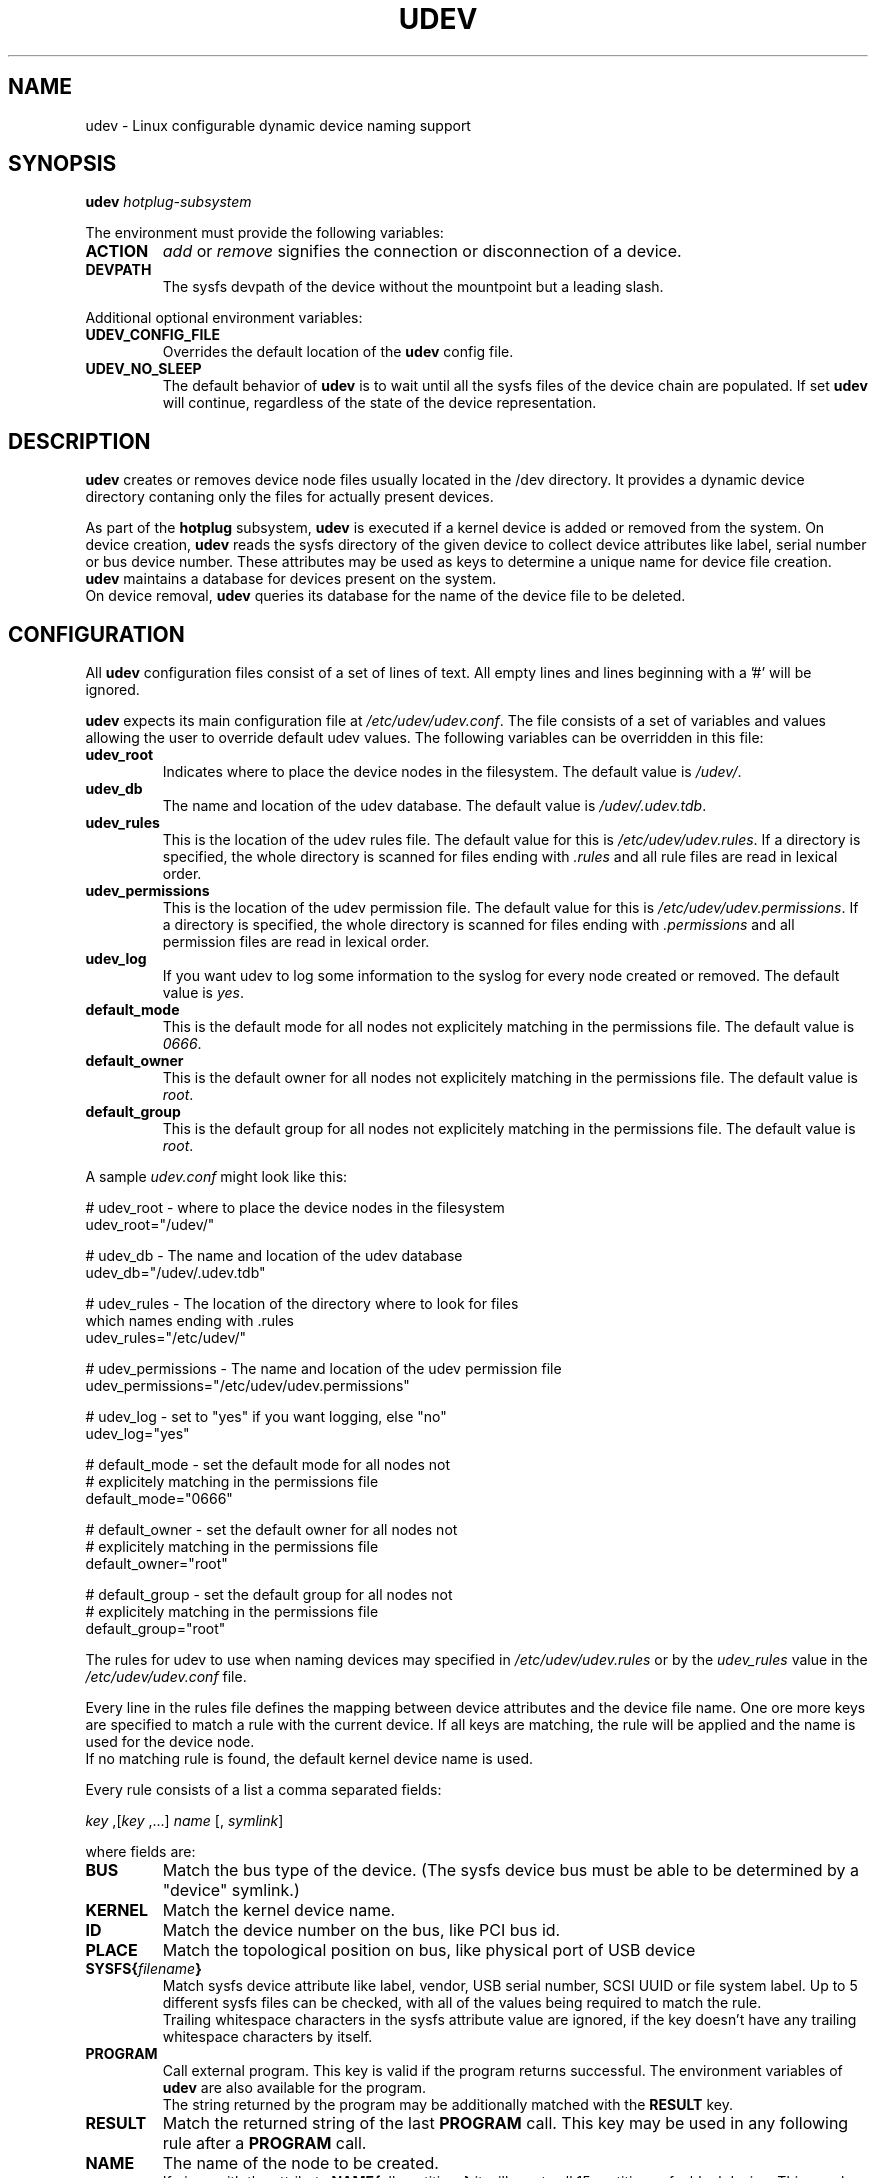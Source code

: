 .TH UDEV 8 "October 2003" "" "Linux Administrator's Manual"
.SH NAME
udev \- Linux configurable dynamic device naming support
.SH SYNOPSIS
.BI udev " hotplug-subsystem"
.P
The environment must provide the following variables:
.TP
.B ACTION
.IR add " or " remove
signifies the connection or disconnection of a device.
.TP
.B DEVPATH
The sysfs devpath of the device without the mountpoint but a leading slash.
.P
Additional optional environment variables:
.TP
.B UDEV_CONFIG_FILE
Overrides the default location of the
.B udev
config file.
.TP
.B UDEV_NO_SLEEP
The default behavior of
.B udev
is to wait until all the sysfs files of the device chain are populated. If set
.B udev
will continue, regardless of the state of the device representation.
.SH "DESCRIPTION"
.B udev
creates or removes device node files usually located in the /dev directory.
It provides a dynamic device directory contaning only the files for
actually present devices.
.P
As part of the
.B hotplug
subsystem,
.B udev
is executed if a kernel device is added or removed from the system.
On device creation,
.B udev
reads the sysfs directory of the given device to collect device attributes
like label, serial number or bus device number.
These attributes may be used as keys to determine a
unique name for device file creation.
.B udev
maintains a database for devices present on the system.
.br
On device removal,
.B udev
queries its database for the name of the device file to be deleted.
.SH "CONFIGURATION"
All
.B udev
configuration files consist of a set of lines of text.  All empty
lines and lines beginning with a '#' will be ignored.
.P

.B udev
expects its main configuration file at
.IR /etc/udev/udev.conf .
The file consists of a set of variables and values allowing the user to
override default udev values. The following variables can be overridden
in this file:
.TP
.B udev_root
Indicates where to place the device nodes in the filesystem. The default
value is
.IR /udev/ .
.TP
.B udev_db
The name and location of the udev database. The default value is
.IR /udev/.udev.tdb .
.TP
.B udev_rules
This is the location of the udev rules file. The default value for this is
.IR /etc/udev/udev.rules .
If a directory is specified, the whole directory is
scanned for files ending with
.I .rules
and all rule files are read in lexical order.
.TP
.B udev_permissions
This is the location of the udev permission file. The default value for this is
.IR /etc/udev/udev.permissions .
If a directory is specified, the whole directory is scanned for files ending with
.I .permissions
and all permission files are read in lexical order.
.TP
.B udev_log
If you want udev to log some information to the syslog for every node created or
removed. The default value is
.IR yes .
.TP
.B default_mode
This is the default mode for all nodes not explicitely matching in the
permissions file. The default value is
.IR 0666 .
.TP
.B default_owner
This is the default owner for all nodes not explicitely matching in the
permissions file. The default value is
.IR root .
.TP
.B default_group
This is the default group for all nodes not explicitely matching in the
permissions file. The default value is
.IR root .
.br
.P
.RI "A sample " udev.conf " might look like this:
.sp
.nf
# udev_root - where to place the device nodes in the filesystem
udev_root="/udev/"

# udev_db - The name and location of the udev database
udev_db="/udev/.udev.tdb"

# udev_rules - The location of the directory where to look for files
               which names ending with .rules
udev_rules="/etc/udev/"

# udev_permissions - The name and location of the udev permission file
udev_permissions="/etc/udev/udev.permissions"

# udev_log - set to "yes" if you want logging, else "no"
udev_log="yes"

# default_mode - set the default mode for all nodes not
#                explicitely matching in the permissions file
default_mode="0666"

# default_owner - set the default owner for all nodes not
#                 explicitely matching in the permissions file
default_owner="root"

# default_group - set the default group for all nodes not
#                 explicitely matching in the permissions file
default_group="root"
.fi
.P
The rules for udev to use when naming devices may specified in
.I /etc/udev/udev.rules
or by the
.I udev_rules
value in the
.I /etc/udev/udev.conf
file.
.P
Every line in the rules file defines the mapping between device attributes
and the device file name. One ore more keys are specified to match a rule
with the current device. If all keys are matching, the rule will be applied
and the name is used for the device node.
.br
If no matching rule is found, the default kernel device name is used.
.P
Every rule consists of a list a comma separated fields:
.sp
.IR "key " ,[ "key " ,...] " name " [, " symlink" ]
.sp
where fields are:
.TP
.B BUS
Match the bus type of the device.
(The sysfs device bus must be able to be determined by a "device" symlink.)
.TP
.B KERNEL
Match the kernel device name.
.TP
.B ID
Match the device number on the bus, like PCI bus id.
.TP
.B PLACE
Match the topological position on bus, like physical port of USB device
.TP
.BI SYSFS{ filename }
Match sysfs device attribute like label, vendor, USB serial number, SCSI UUID
or file system label.  Up to 5 different sysfs files can be checked, with
all of the values being required to match the rule.
.br
Trailing whitespace characters in the sysfs attribute value are ignored, if
the key doesn't have any trailing whitespace characters by itself.
.TP
.B PROGRAM
Call external program. This key is valid if the program returns successful.
The environment variables of
.B udev
are also available for the program.
.br
The string returned by the program may be additionally matched with the
.B RESULT
key.
.TP
.B RESULT
Match the returned string of the last
.B PROGRAM
call. This key may be used in any following rule after a
.B PROGRAM
call.
.TP
.B NAME
The name of the node to be created.
.br
If given with the attribute
.BR NAME{ all_partitions }
it will  create all 15 partitions of a blockdevice.
This may be useful for removable media devices.
.TP
.B SYMLINK
The name of a symlink targeting the node. Multiple symlinks may be
specified by separating the names by the space character.
.br
If both the name and the symlink fields are omitted or its
values empty, the device will be ignored and no node will be created.
.br
If only the symlink field is given and the name field is omitted,
the rule will not be applied immediatly, but the symlink field is added
to the symlink list of the rule which will create the node.
This makes it possible to specify additional symlinks in a possibly
separate rules file, while the device nodes are maintained by the
distribution provided rules file.
.TP
.B OWNER, GROUP, MODE
The permissions for this device. Every specified value overwrites the value
given in the permissions file.
.P
.RB "The " NAME " ," SYMLINK " and " PROGRAM
fields support simple printf-like string substitution:
.TP
.B %n
The "kernel number" of the device.
For example, 'sda3' has a "kernel number" of '3'.
.TP
.B %k
The "kernel name" for the device.
.TP
.B %M
The kernel major number for the device.
.TP
.B %m
The kernel minor number for the device.
.TP
.B %b
The bus id for the device.
.TP
.B %c
The string returned from the execution of
.B PROGRAM
(This does not work within the
.B PROGRAM
field for the obvious reason.)
.br
A single part of the string, separated by a space character
may be selected by specifying the part number as a attribute:
.BI %c{ N }
If the number is followed by the + char this part plus
all remaining parts of the result string are substituted:
.BI %c{ N+ }
.TP
.BI %s{ filename }
The content of a sysfs attribute.
.TP
.B %%
The '%' character itself.
.P
The count of charcters to insert may be limited by specifying
the format length value. For example, '%3s{file}' will only insert
the first three characters of the sysfs attribute.
.P
.RI "A sample " udev.rules " might look like this:"
.sp
.nf
# if /sbin/scsi_id returns "OEM 0815" device will be called disk1
BUS="scsi", PROGRAM="/sbin/scsi_id", RESULT="OEM 0815", NAME="disk1"

# USB printer to be called lp_color
BUS="usb", SYSFS{serial}="W09090207101241330", NAME="lp_color"

# SCSI disk with a specific vendor and model number will be called boot
BUS="scsi", SYSFS{vendor}="IBM", SYSFS{model}="ST336", NAME="boot%n"

# sound card with PCI bus id 00:0b.0 to be called dsp
BUS="pci", ID="00:0b.0", NAME="dsp"

# USB mouse at third port of the second hub to be called mouse1
BUS="usb", PLACE="2.3", NAME="mouse1"

# ttyUSB1 should always be called pda with two additional symlinks
KERNEL="ttyUSB1", NAME="pda", SYMLINK="palmtop handheld"

# multiple USB webcams with symlinks to be called webcam0, webcam1, ...
BUS="usb", SYSFS{model}="XV3", NAME="video%n", SYMLINK="webcam%n"
.fi
.P
Permissions and ownership for the created device files may specified in
.I /etc/udev/udev.permissions
or by the
.I udev_permission
value in the
.I /etc/udev/udev.conf
file.
.br
Every line lists a device name followed by owner, group and permission
mode. All values are separated by colons. The name field may contain a
pattern to apply the values to a whole class of devices.
.sp
.RI "A sample " udev.permissions " might look like this:"
.sp
.nf
#name:user:group:mode
input/*:root:root:644
ttyUSB1:0:8:0660
video*:root:video:0660
dsp1:::0666
.fi
.P
The value
.I $local
can be used instead of a specific username.  In that case, udev will determine
the current local user at the time of device node creation and substitute
that username as the owner of the new device node.  This is useful, for
example, to let hot-plugged devices, such as cameras, be owned by the user at
the current console.  Note that if no user is currently logged in, or if udev
otherwise fails to determine a current user, the
.I default_owner
value is used in lieu.
.P
A number of different fields in the above configuration files support a simple
form of shell style pattern matching. It supports the following pattern characters:
.TP
.B *
Matches zero, one, or more characters.
.TP
.B ?
Matches any single character, but does not match zero characters.
.TP
.B [ ]
Matches any single character specified within the brackets. For example, the
pattern string "tty[SR]" would match either "ttyS" or "ttyR".  Ranges are also
supported within this match with the '\-' character.  For example, to match on
the range of all digits, the pattern [0\-9] would be used. If the first character
following the '[' is a '!', any character not enclosed is matched.
.SH "FILES"
.nf
/sbin/udev                           udev program
/etc/udev/*                          udev config files
/etc/hotplug.d/default/udev.hotplug  hotplug symlink to udev program
.fi
.LP
.SH "SEE ALSO"
.BR udevinfo (8),
.BR udevd (8),
.BR hotplug (8)
.PP
The
.I http://linux\-hotplug.sourceforge.net/
web site.
.SH AUTHORS
.B udev
was developed by Greg Kroah-Hartman <greg@kroah.com> with much help from
Dan Stekloff <dsteklof@us.ibm.com>, Kay Sievers <kay.sievers@vrfy.org>, and
many others.
